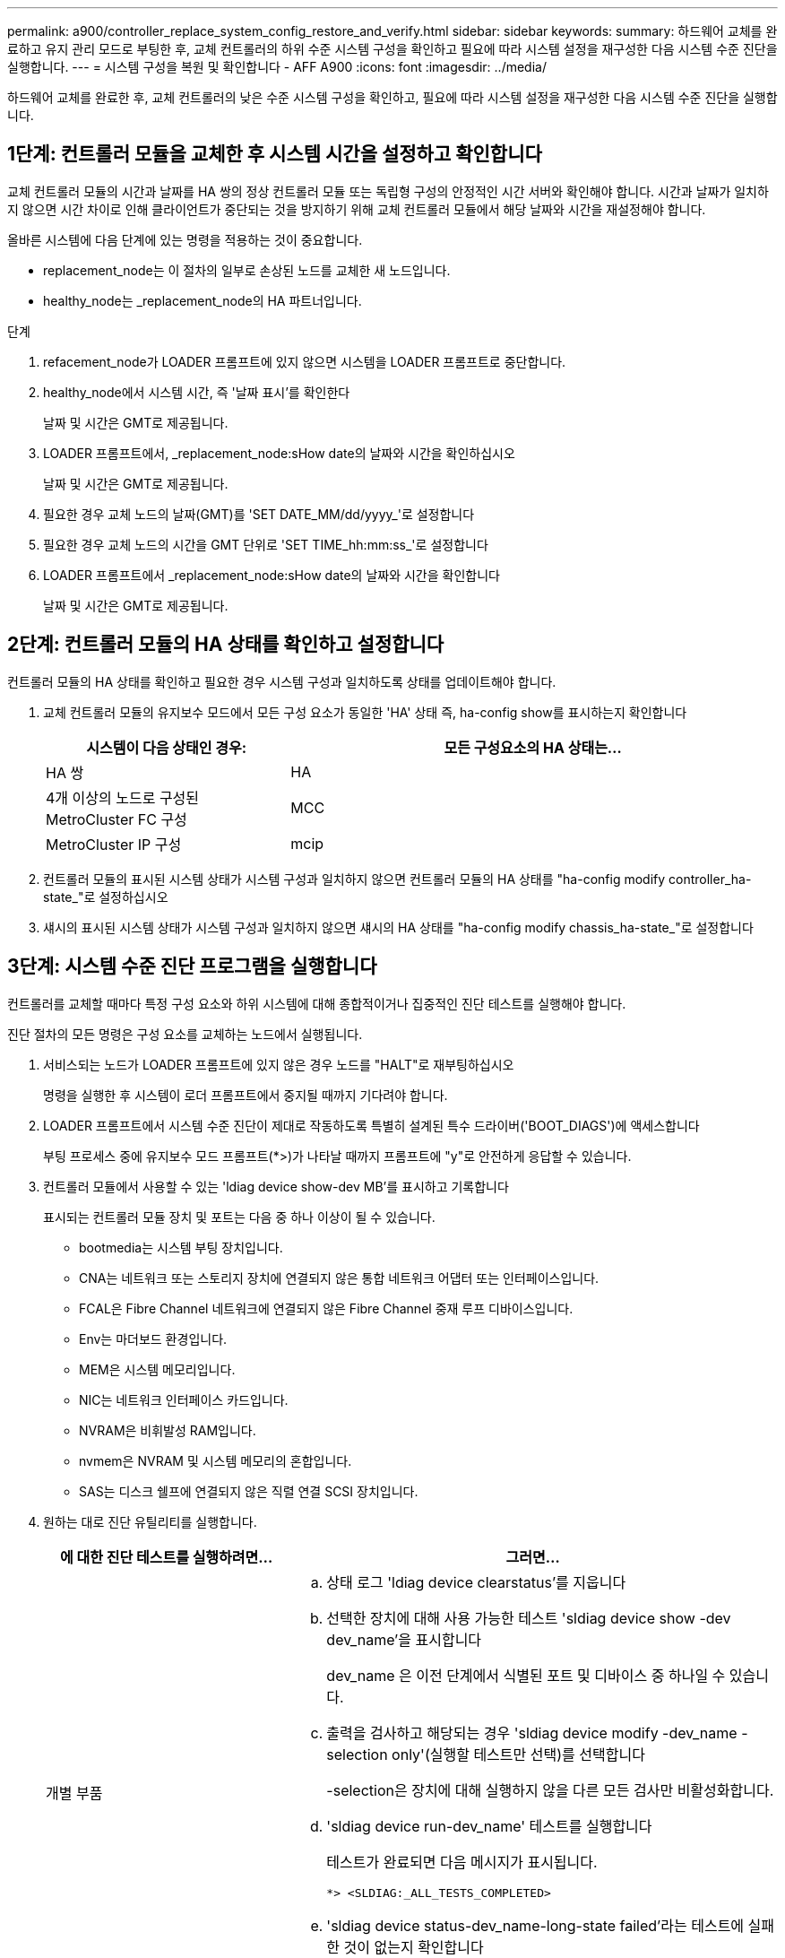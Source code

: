 ---
permalink: a900/controller_replace_system_config_restore_and_verify.html 
sidebar: sidebar 
keywords:  
summary: 하드웨어 교체를 완료하고 유지 관리 모드로 부팅한 후, 교체 컨트롤러의 하위 수준 시스템 구성을 확인하고 필요에 따라 시스템 설정을 재구성한 다음 시스템 수준 진단을 실행합니다. 
---
= 시스템 구성을 복원 및 확인합니다 - AFF A900
:icons: font
:imagesdir: ../media/


[role="lead"]
하드웨어 교체를 완료한 후, 교체 컨트롤러의 낮은 수준 시스템 구성을 확인하고, 필요에 따라 시스템 설정을 재구성한 다음 시스템 수준 진단을 실행합니다.



== 1단계: 컨트롤러 모듈을 교체한 후 시스템 시간을 설정하고 확인합니다

교체 컨트롤러 모듈의 시간과 날짜를 HA 쌍의 정상 컨트롤러 모듈 또는 독립형 구성의 안정적인 시간 서버와 확인해야 합니다. 시간과 날짜가 일치하지 않으면 시간 차이로 인해 클라이언트가 중단되는 것을 방지하기 위해 교체 컨트롤러 모듈에서 해당 날짜와 시간을 재설정해야 합니다.

올바른 시스템에 다음 단계에 있는 명령을 적용하는 것이 중요합니다.

* replacement_node는 이 절차의 일부로 손상된 노드를 교체한 새 노드입니다.
* healthy_node는 _replacement_node의 HA 파트너입니다.


.단계
. refacement_node가 LOADER 프롬프트에 있지 않으면 시스템을 LOADER 프롬프트로 중단합니다.
. healthy_node에서 시스템 시간, 즉 '날짜 표시'를 확인한다
+
날짜 및 시간은 GMT로 제공됩니다.

. LOADER 프롬프트에서, _replacement_node:sHow date의 날짜와 시간을 확인하십시오
+
날짜 및 시간은 GMT로 제공됩니다.

. 필요한 경우 교체 노드의 날짜(GMT)를 'SET DATE_MM/dd/yyyy_'로 설정합니다
. 필요한 경우 교체 노드의 시간을 GMT 단위로 'SET TIME_hh:mm:ss_'로 설정합니다
. LOADER 프롬프트에서 _replacement_node:sHow date의 날짜와 시간을 확인합니다
+
날짜 및 시간은 GMT로 제공됩니다.





== 2단계: 컨트롤러 모듈의 HA 상태를 확인하고 설정합니다

컨트롤러 모듈의 HA 상태를 확인하고 필요한 경우 시스템 구성과 일치하도록 상태를 업데이트해야 합니다.

. 교체 컨트롤러 모듈의 유지보수 모드에서 모든 구성 요소가 동일한 'HA' 상태 즉, ha-config show를 표시하는지 확인합니다
+
[cols="1,2"]
|===
| 시스템이 다음 상태인 경우: | 모든 구성요소의 HA 상태는... 


 a| 
HA 쌍
 a| 
HA



 a| 
4개 이상의 노드로 구성된 MetroCluster FC 구성
 a| 
MCC



 a| 
MetroCluster IP 구성
 a| 
mcip

|===
. 컨트롤러 모듈의 표시된 시스템 상태가 시스템 구성과 일치하지 않으면 컨트롤러 모듈의 HA 상태를 "ha-config modify controller_ha-state_"로 설정하십시오
. 섀시의 표시된 시스템 상태가 시스템 구성과 일치하지 않으면 섀시의 HA 상태를 "ha-config modify chassis_ha-state_"로 설정합니다




== 3단계: 시스템 수준 진단 프로그램을 실행합니다

[role="lead"]
컨트롤러를 교체할 때마다 특정 구성 요소와 하위 시스템에 대해 종합적이거나 집중적인 진단 테스트를 실행해야 합니다.

진단 절차의 모든 명령은 구성 요소를 교체하는 노드에서 실행됩니다.

. 서비스되는 노드가 LOADER 프롬프트에 있지 않은 경우 노드를 "HALT"로 재부팅하십시오
+
명령을 실행한 후 시스템이 로더 프롬프트에서 중지될 때까지 기다려야 합니다.

. LOADER 프롬프트에서 시스템 수준 진단이 제대로 작동하도록 특별히 설계된 특수 드라이버('BOOT_DIAGS')에 액세스합니다
+
부팅 프로세스 중에 유지보수 모드 프롬프트(*>)가 나타날 때까지 프롬프트에 "y"로 안전하게 응답할 수 있습니다.

. 컨트롤러 모듈에서 사용할 수 있는 'ldiag device show-dev MB'를 표시하고 기록합니다
+
표시되는 컨트롤러 모듈 장치 및 포트는 다음 중 하나 이상이 될 수 있습니다.

+
** bootmedia는 시스템 부팅 장치입니다.
** CNA는 네트워크 또는 스토리지 장치에 연결되지 않은 통합 네트워크 어댑터 또는 인터페이스입니다.
** FCAL은 Fibre Channel 네트워크에 연결되지 않은 Fibre Channel 중재 루프 디바이스입니다.
** Env는 마더보드 환경입니다.
** MEM은 시스템 메모리입니다.
** NIC는 네트워크 인터페이스 카드입니다.
** NVRAM은 비휘발성 RAM입니다.
** nvmem은 NVRAM 및 시스템 메모리의 혼합입니다.
** SAS는 디스크 쉘프에 연결되지 않은 직렬 연결 SCSI 장치입니다.


. 원하는 대로 진단 유틸리티를 실행합니다.
+
[cols="1,2"]
|===
| 에 대한 진단 테스트를 실행하려면... | 그러면... 


 a| 
개별 부품
 a| 
.. 상태 로그 'ldiag device clearstatus'를 지웁니다
.. 선택한 장치에 대해 사용 가능한 테스트 'sldiag device show -dev dev_name'을 표시합니다
+
dev_name 은 이전 단계에서 식별된 포트 및 디바이스 중 하나일 수 있습니다.

.. 출력을 검사하고 해당되는 경우 'sldiag device modify -dev_name -selection only'(실행할 테스트만 선택)를 선택합니다
+
-selection은 장치에 대해 실행하지 않을 다른 모든 검사만 비활성화합니다.

.. 'sldiag device run-dev_name' 테스트를 실행합니다
+
테스트가 완료되면 다음 메시지가 표시됩니다.

+
[listing]
----
*> <SLDIAG:_ALL_TESTS_COMPLETED>
----
.. 'sldiag device status-dev_name-long-state failed'라는 테스트에 실패한 것이 없는지 확인합니다
+
시스템 수준 진단은 테스트 실패가 없을 경우 프롬프트로 돌아가거나 구성 요소 테스트로 인한 전체 실패 상태를 표시합니다.





 a| 
동시에 여러 개의 부품을 사용할 수 있습니다
 a| 
.. 위 절차의 출력에서 활성화 및 비활성화된 장치를 검토하고 동시에 실행할 장치를 결정합니다.
.. 'sldiag device show -dev dev_name' 디바이스에 대한 개별 테스트를 나열합니다
.. 출력을 검사하고 해당되는 경우 'sldiag device modify -dev_name -selection only'(실행할 테스트만 선택)를 선택합니다
+
-selection은 장치에 대해 실행하지 않을 다른 모든 검사만 비활성화합니다.

.. 'ldiag device show'라는 테스트가 수정되었는지 확인합니다
.. 동시에 실행할 각 장치에 대해 이러한 하위 단계를 반복합니다.
.. 모든 장치에 대해 'ldiag 장치 실행'을 진단 유틸리티를 실행합니다
+

IMPORTANT: 진단 프로그램을 실행한 후에는 항목을 추가하거나 수정하지 마십시오.

+
테스트가 완료되면 다음 메시지가 표시됩니다.

+
[listing]
----
*> <SLDIAG:_ALL_TESTS_COMPLETED>
----
.. 'ldiag device status - long-state failed' 노드에 하드웨어 문제가 없는지 확인합니다
+
시스템 수준 진단은 테스트 실패가 없을 경우 프롬프트로 돌아가거나 구성 요소 테스트로 인한 전체 실패 상태를 표시합니다.



|===
. 이전 단계의 결과에 따라 계속 진행합니다.
+
[cols="1,2"]
|===
| 시스템 수준 진단이 테스트되는 경우... | 그러면... 


 a| 
실패없이 완료되었습니다
 a| 
.. 상태 로그 'ldiag device clearstatus'를 지웁니다
.. 'ldiag device status'라는 로그가 지워졌는지 확인한다
+
다음과 같은 기본 응답이 표시됩니다.

+
SLDIAG: 로그 메시지가 없습니다.

.. 유지보수 모드를 종료합니다
+
노드에 LOADER 프롬프트가 표시됩니다.

.. LOADER 프롬프트에서 bye 노드를 부팅합니다
.. 노드를 정상 작동 상태로 되돌립니다.


|===


[cols="1,2"]
|===
| 노드가 다음 상태인 경우: | 그러면... 


 a| 
HA 쌍
 a| 
'storage failover 반환 - ofnode replacement_node_name' * 참고: * 자동 반환을 해제한 경우 스토리지 페일오버 수정 명령을 사용하여 다시 설정하십시오.



 a| 
테스트 실패가 발생했습니다
 a| 
문제의 원인을 확인합니다.

. 유지보수 모드를 종료합니다
+
명령을 실행한 후 LOADER 프롬프트에서 시스템이 중지될 때까지 기다립니다.

. 섀시에 있는 컨트롤러 모듈 수에 따라 전원 공급 장치를 끄거나 켜 둡니다. 다른 컨트롤러 모듈에 전원을 공급하려면 전원 공급 장치를 켜 둡니다.
. 시스템 수준 진단 프로그램 실행 시 확인된 모든 고려 사항, 케이블이 안전하게 연결되어 있는지, 하드웨어 구성 요소가 스토리지 시스템에 올바르게 설치되어 있는지 확인합니다.
. 서비스 중인 컨트롤러 모듈을 부팅하고 부팅 메뉴에 대한 메시지가 나타나면 Ctrl-C를 눌러 부팅을 중단하십시오. + 컨트롤러 모듈이 완전히 장착되면 부팅됩니다.
. 메뉴에서 Boot to maintenance mode(유지 관리 모드로 부팅) 를 선택합니다.
. 'halt' 명령어를 입력하여 Maintenance Mode를 종료한다
+
명령을 실행한 후 LOADER 프롬프트에서 시스템이 중지될 때까지 기다립니다.

. 시스템 레벨 진단 테스트를 다시 실행하십시오.


|===